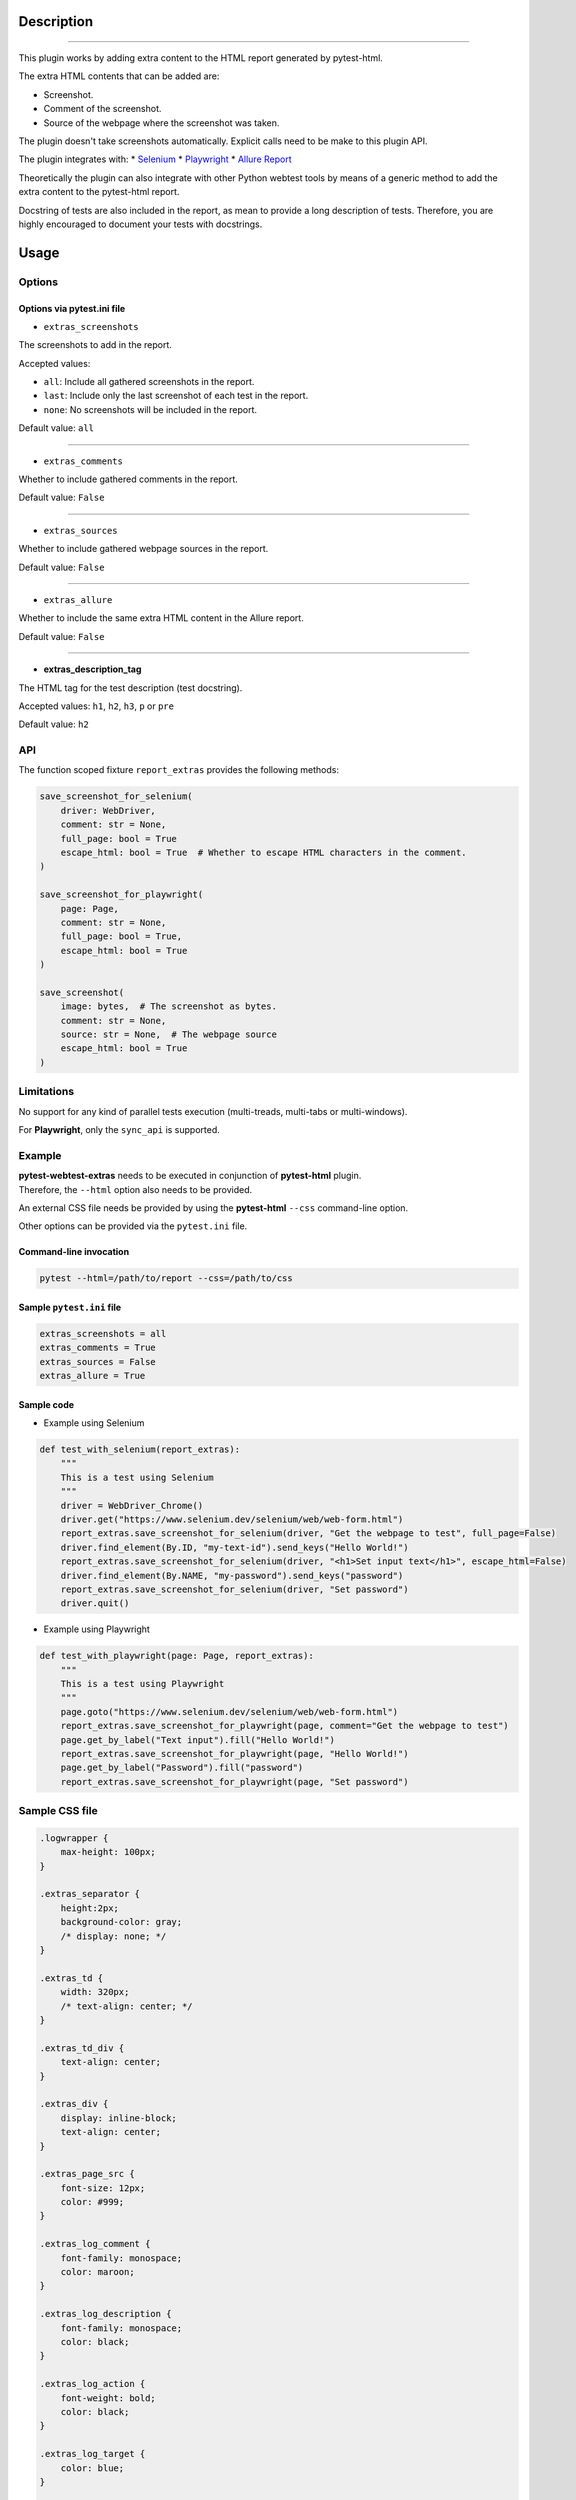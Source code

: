 ===========
Description
===========


----

This plugin works by adding extra content to the HTML report generated by pytest-html.

The extra HTML contents that can be added are:

* Screenshot.

* Comment of the screenshot.

* Source of the webpage where the screenshot was taken.

The plugin doesn't take screenshots automatically. Explicit calls need to be make to this plugin API.

The plugin integrates with:
* `Selenium <https://www.selenium.dev/>`_
* `Playwright <https://playwright.dev/python/>`_
* `Allure Report <https://allurereport.org/>`_

Theoretically the plugin can also integrate with other Python webtest tools by means of a generic method to add the extra content to the pytest-html report.

Docstring of tests are also included in the report, as mean to provide a long description of tests.
Therefore, you are highly encouraged to document your tests with docstrings.


=====
Usage
=====

Options
=======


Options via pytest.ini file
---------------------------

* ``extras_screenshots``

The screenshots to add in the report.

Accepted values:

* ``all``:    Include all gathered screenshots in the report.

* ``last``:   Include only the last screenshot of each test in the report.

* ``none``:   No screenshots will be included in the report.

Default value: ``all``

----

* ``extras_comments``

Whether to include gathered comments in the report.

Default value: ``False``

----

* ``extras_sources``

Whether to include gathered webpage sources in the report.

Default value: ``False``

----

* ``extras_allure``

Whether to include the same extra HTML content in the Allure report.

Default value: ``False``

----

* **extras_description_tag**

The HTML tag for the test description (test docstring).

Accepted values: ``h1``, ``h2``, ``h3``, ``p`` or ``pre``

Default value: ``h2``


API
===

The function scoped fixture ``report_extras`` provides the following methods:

.. code-block:: python

  save_screenshot_for_selenium(
      driver: WebDriver,
      comment: str = None,
      full_page: bool = True
      escape_html: bool = True  # Whether to escape HTML characters in the comment.
  )
  
  save_screenshot_for_playwright(
      page: Page,
      comment: str = None,
      full_page: bool = True,
      escape_html: bool = True
  )
  
  save_screenshot(
      image: bytes,  # The screenshot as bytes.
      comment: str = None,
      source: str = None,  # The webpage source
      escape_html: bool = True
  )


Limitations
===========

No support for any kind of parallel tests execution (multi-treads, multi-tabs or multi-windows).

For **Playwright**, only the ``sync_api`` is supported.


Example
=======

| **pytest-webtest-extras** needs to be executed in conjunction of **pytest-html** plugin.
| Therefore, the ``--html`` option also needs to be provided.

An external CSS file needs be provided by using the **pytest-html** ``--css`` command-line option.

Other options can be provided via the ``pytest.ini`` file.


Command-line invocation
-----------------------

.. code-block:: bash

  pytest --html=/path/to/report --css=/path/to/css


Sample ``pytest.ini`` file
--------------------------

.. code-block:: ini

  extras_screenshots = all
  extras_comments = True
  extras_sources = False
  extras_allure = True


Sample code
-----------

* Example using Selenium

.. code-block:: python

  def test_with_selenium(report_extras):
      """
      This is a test using Selenium
      """
      driver = WebDriver_Chrome()
      driver.get("https://www.selenium.dev/selenium/web/web-form.html")
      report_extras.save_screenshot_for_selenium(driver, "Get the webpage to test", full_page=False)
      driver.find_element(By.ID, "my-text-id").send_keys("Hello World!")
      report_extras.save_screenshot_for_selenium(driver, "<h1>Set input text</h1>", escape_html=False)
      driver.find_element(By.NAME, "my-password").send_keys("password")
      report_extras.save_screenshot_for_selenium(driver, "Set password")
      driver.quit()


* Example using Playwright

.. code-block:: python

  def test_with_playwright(page: Page, report_extras):
      """
      This is a test using Playwright
      """
      page.goto("https://www.selenium.dev/selenium/web/web-form.html")
      report_extras.save_screenshot_for_playwright(page, comment="Get the webpage to test")
      page.get_by_label("Text input").fill("Hello World!")
      report_extras.save_screenshot_for_playwright(page, "Hello World!")
      page.get_by_label("Password").fill("password")
      report_extras.save_screenshot_for_playwright(page, "Set password")


Sample CSS file
===============

.. code-block:: css

  .logwrapper {
      max-height: 100px;
  }

  .extras_separator {
      height:2px;
      background-color: gray;
      /* display: none; */
  }

  .extras_td {
      width: 320px;
      /* text-align: center; */
  }

  .extras_td_div {
      text-align: center;
  }

  .extras_div {
      display: inline-block;
      text-align: center;
  }

  .extras_page_src {
      font-size: 12px;
      color: #999;
  }

  .extras_log_comment {
      font-family: monospace;
      color: maroon;
  }

  .extras_log_description {
      font-family: monospace;
      color: black;
  }

  .extras_log_action {
      font-weight: bold;
      color: black;
  }

  .extras_log_target {
      color: blue;
  }

  .extras_log_quote {
      font-weight: bold;
      color: black;
  }

  .extras_log_fatal {
      color: red;
  }

  .extras_log_img {
      border: 1px solid black;
      width: 300px;
      height: 170px;
      object-fit: cover;
      object-position: top;
  }


Sample reports
==============

* Pytest sample report

.. image:: demo-pytest.png

* Allure sample report

.. image:: demo-allure.png
